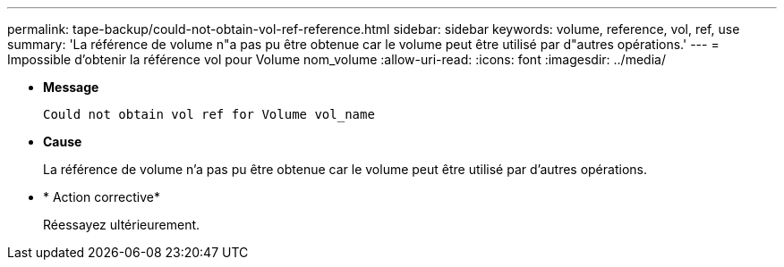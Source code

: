---
permalink: tape-backup/could-not-obtain-vol-ref-reference.html 
sidebar: sidebar 
keywords: volume, reference, vol, ref, use 
summary: 'La référence de volume n"a pas pu être obtenue car le volume peut être utilisé par d"autres opérations.' 
---
= Impossible d'obtenir la référence vol pour Volume nom_volume
:allow-uri-read: 
:icons: font
:imagesdir: ../media/


[role="lead"]
* *Message*
+
`Could not obtain vol ref for Volume vol_name`

* *Cause*
+
La référence de volume n'a pas pu être obtenue car le volume peut être utilisé par d'autres opérations.

* * Action corrective*
+
Réessayez ultérieurement.


